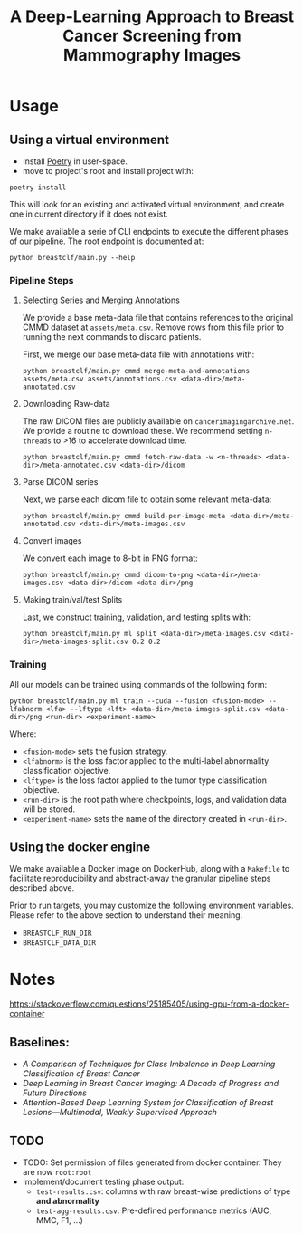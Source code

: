 #+title: A Deep-Learning Approach to Breast Cancer Screening from Mammography Images

* Usage
** Using a virtual environment

- Install [[https://python-poetry.org/docs/#installation][Poetry]] in user-space.
- move to project's root and install project with:

#+begin_src shell
poetry install
#+end_src

This will look for an existing and activated virtual environment, and create one
in current directory if it does not exist.

We make available a serie of CLI endpoints to execute the different phases of
our pipeline. The root endpoint is documented at:

#+begin_src shell
python breastclf/main.py --help
#+end_src

*** Pipeline Steps

**** Selecting Series and Merging Annotations

We provide a base meta-data file that contains references to the original CMMD dataset at
~assets/meta.csv~.
Remove rows from this file prior to running the next commands to discard
patients.

First, we merge our base meta-data file with annotations with:

#+begin_src shell
python breastclf/main.py cmmd merge-meta-and-annotations assets/meta.csv assets/annotations.csv <data-dir>/meta-annotated.csv
#+end_src

**** Downloading Raw-data

The raw DICOM files are publicly available on ~cancerimagingarchive.net~.
We provide a routine to download these. We recommend setting ~n-threads~
to >16 to accelerate download time.

#+begin_src shell
python breastclf/main.py cmmd fetch-raw-data -w <n-threads> <data-dir>/meta-annotated.csv <data-dir>/dicom
#+end_src

**** Parse DICOM series
Next, we parse each dicom file to obtain some relevant meta-data:

#+begin_src shell
python breastclf/main.py cmmd build-per-image-meta <data-dir>/meta-annotated.csv <data-dir>/meta-images.csv
#+end_src

**** Convert images

We convert each image to 8-bit in PNG format:

#+begin_src shell
python breastclf/main.py cmmd dicom-to-png <data-dir>/meta-images.csv <data-dir>/dicom <data-dir>/png
#+end_src

**** Making train/val/test Splits
Last, we construct training, validation, and testing splits with:

#+begin_src shell
python breastclf/main.py ml split <data-dir>/meta-images.csv <data-dir>/meta-images-split.csv 0.2 0.2
#+end_src

*** Training

All our models can be trained using commands of the following form:

#+begin_src shell
python breastclf/main.py ml train --cuda --fusion <fusion-mode> --lfabnorm <lfa> --lftype <lft> <data-dir>/meta-images-split.csv <data-dir>/png <run-dir> <experiment-name>
#+end_src

Where:
- ~<fusion-mode>~ sets the fusion strategy.
- ~<lfabnorm>~ is the loss factor applied to the multi-label abnormality classification objective.
- ~<lftype>~ is the loss factor applied to the tumor type classification objective.
- ~<run-dir>~ is the root path where checkpoints, logs, and validation data will be stored.
- ~<experiment-name>~ sets the name of the directory created in ~<run-dir>~.

** Using the docker engine

We make available a Docker image on DockerHub, along with
a ~Makefile~ to facilitate reproducibility and
abstract-away the granular pipeline steps described above.

Prior to run targets, you may customize the following environment variables.
Please refer to the above section to understand their meaning.
- ~BREASTCLF_RUN_DIR~
- ~BREASTCLF_DATA_DIR~


* Notes

https://stackoverflow.com/questions/25185405/using-gpu-from-a-docker-container

** Baselines:
- /A Comparison of Techniques for Class Imbalance in Deep Learning Classification of Breast Cancer/
- /Deep Learning in Breast Cancer Imaging: A Decade of Progress and Future Directions/
- /Attention-Based Deep Learning System for Classification of Breast Lesions—Multimodal, Weakly Supervised Approach/

** TODO
- TODO: Set permission of files generated from docker container. They are now ~root:root~
- Implement/document testing phase output:
  - ~test-results.csv~: columns with raw breast-wise predictions of type *and abnormality*
  - ~test-agg-results.csv~: Pre-defined performance metrics (AUC, MMC, F1, ...)
